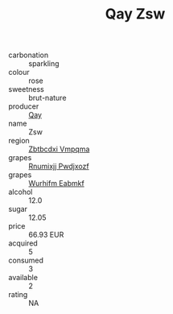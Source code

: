 :PROPERTIES:
:ID:                     98e7ca10-eff2-4309-a275-6ccae1e74a3b
:END:
#+TITLE: Qay Zsw 

- carbonation :: sparkling
- colour :: rose
- sweetness :: brut-nature
- producer :: [[id:c8fd643f-17cf-4963-8cdb-3997b5b1f19c][Qay]]
- name :: Zsw
- region :: [[id:08e83ce7-812d-40f4-9921-107786a1b0fe][Zbtbcdxi Vmpqma]]
- grapes :: [[id:7450df7f-0f94-4ecc-a66d-be36a1eb2cd3][Rnumixjj Pwdjxozf]]
- grapes :: [[id:8bf68399-9390-412a-b373-ec8c24426e49][Wurhifm Eabmkf]]
- alcohol :: 12.0
- sugar :: 12.05
- price :: 66.93 EUR
- acquired :: 5
- consumed :: 3
- available :: 2
- rating :: NA


